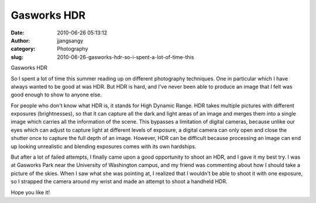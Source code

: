 Gasworks HDR
############################
:date: 2010-06-26 05:13:12
:author: jjangsangy
:category: Photography
:slug: 2010-06-26-gasworks-hdr-so-i-spent-a-lot-of-time-this

|image0|

Gasworks HDR

So I spent a lot of time this summer reading up on different photography
techniques. One in particular which I have always wanted to be good at
was HDR. But HDR is hard, and I've never been able to produce an image
that I felt was good enough to show to anyone else.

For people who don't know what HDR is, it stands for High Dynamic Range.
HDR takes multiple pictures with different exposures (brightnesses), so
that it can capture all the dark and light areas of an image and merges
them into a single image which carries all the information of the scene.
This bypasses a limitation of digital cameras, because unlike our eyes
which can adjust to capture light at different levels of exposure, a
digital camera can only open and close the shutter once to capture the
full depth of an image. However, HDR can be difficult because processing
an image can end up looking unrealistic and blending exposures comes
with its own hardships.

But after a lot of failed attempts, I finally came upon a good
opportunity to shoot an HDR, and I gave it my best try. I was at
Gasworks Park near the University of Washington campus, and my friend
was commenting about how I should take a picture of the skies. When I
saw what she was pointing at, I realized that I wouldn't be able to
shoot it with one exposure, so I strapped the camera around my wrist and
made an attempt to shoot a handheld HDR.

Hope you like it!

.. |image0| image:: {filename}/img/tumblr/tumblr_l4mfa09L8T1qbyrnao1_1280.jpg
